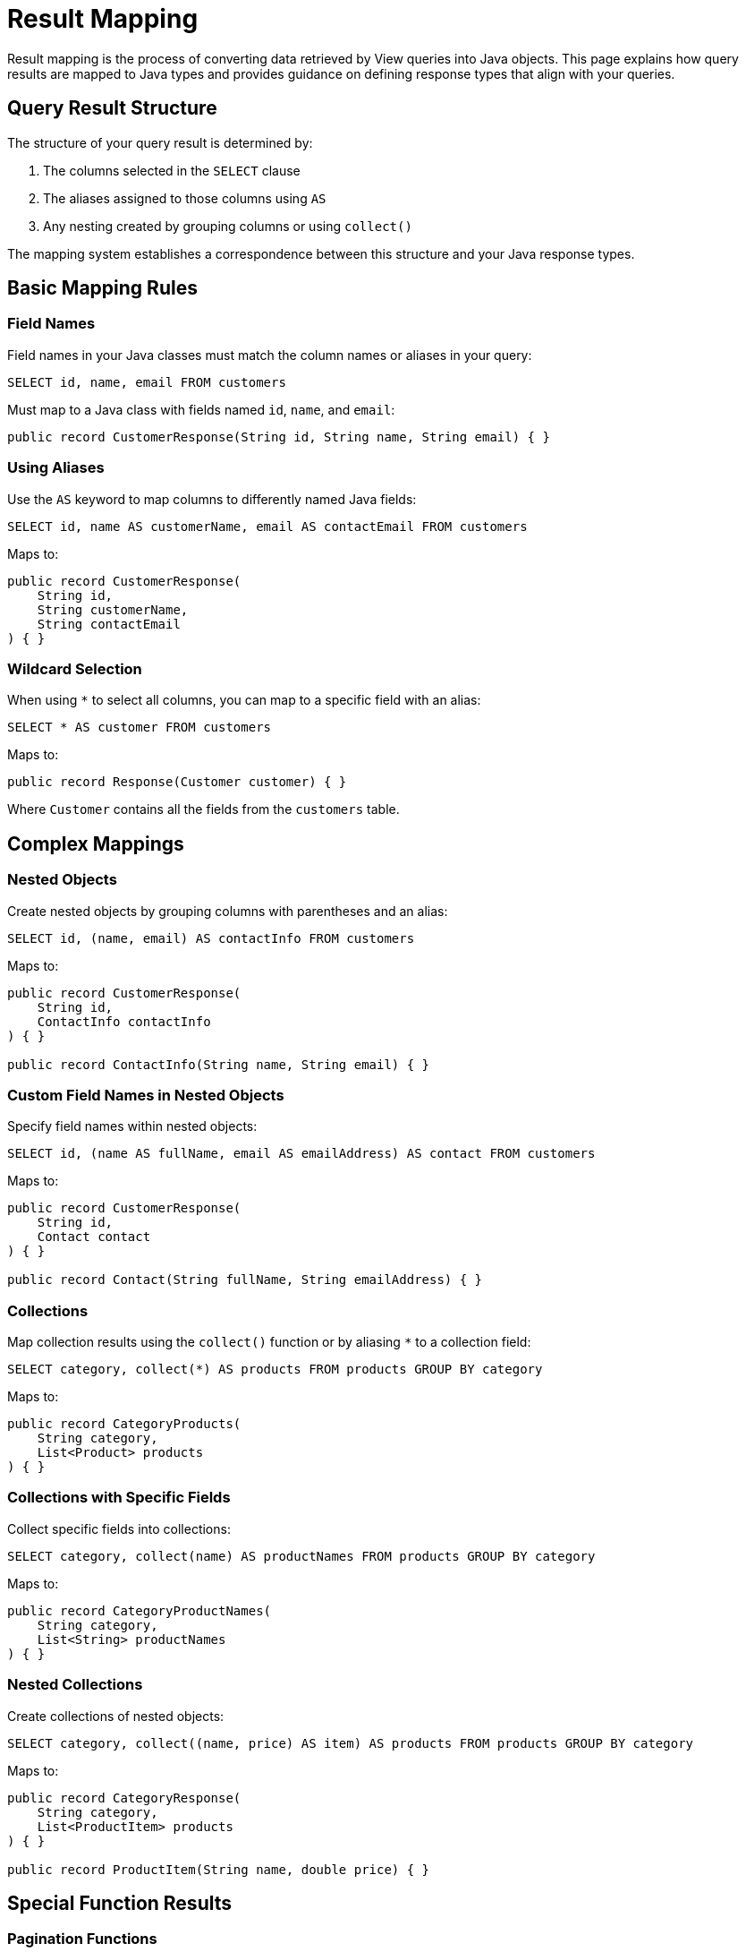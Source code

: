 = Result Mapping

Result mapping is the process of converting data retrieved by View queries into Java objects. This page explains how query results are mapped to Java types and provides guidance on defining response types that align with your queries.

== Query Result Structure

The structure of your query result is determined by:

1. The columns selected in the `SELECT` clause
2. The aliases assigned to those columns using `AS`
3. Any nesting created by grouping columns or using `collect()`

The mapping system establishes a correspondence between this structure and your Java response types.

== Basic Mapping Rules

=== Field Names

Field names in your Java classes must match the column names or aliases in your query:

[source,sql]
----
SELECT id, name, email FROM customers
----

Must map to a Java class with fields named `id`, `name`, and `email`:

[source,java]
----
public record CustomerResponse(String id, String name, String email) { }
----

=== Using Aliases

Use the `AS` keyword to map columns to differently named Java fields:

[source,sql]
----
SELECT id, name AS customerName, email AS contactEmail FROM customers
----

Maps to:

[source,java]
----
public record CustomerResponse(
    String id,
    String customerName,
    String contactEmail
) { }
----

=== Wildcard Selection

When using `*` to select all columns, you can map to a specific field with an alias:

[source,sql]
----
SELECT * AS customer FROM customers
----

Maps to:

[source,java]
----
public record Response(Customer customer) { }
----

Where `Customer` contains all the fields from the `customers` table.

== Complex Mappings

=== Nested Objects

Create nested objects by grouping columns with parentheses and an alias:

[source,sql]
----
SELECT id, (name, email) AS contactInfo FROM customers
----

Maps to:

[source,java]
----
public record CustomerResponse(
    String id,
    ContactInfo contactInfo
) { }

public record ContactInfo(String name, String email) { }
----

=== Custom Field Names in Nested Objects

Specify field names within nested objects:

[source,sql]
----
SELECT id, (name AS fullName, email AS emailAddress) AS contact FROM customers
----

Maps to:

[source,java]
----
public record CustomerResponse(
    String id,
    Contact contact
) { }

public record Contact(String fullName, String emailAddress) { }
----

=== Collections

Map collection results using the `collect()` function or by aliasing `*` to a collection field:

[source,sql]
----
SELECT category, collect(*) AS products FROM products GROUP BY category
----

Maps to:

[source,java]
----
public record CategoryProducts(
    String category,
    List<Product> products
) { }
----

=== Collections with Specific Fields

Collect specific fields into collections:

[source,sql]
----
SELECT category, collect(name) AS productNames FROM products GROUP BY category
----

Maps to:

[source,java]
----
public record CategoryProductNames(
    String category,
    List<String> productNames
) { }
----

=== Nested Collections

Create collections of nested objects:

[source,sql]
----
SELECT category, collect((name, price) AS item) AS products FROM products GROUP BY category
----

Maps to:

[source,java]
----
public record CategoryResponse(
    String category,
    List<ProductItem> products
) { }

public record ProductItem(String name, double price) { }
----

== Special Function Results

=== Pagination Functions

Map pagination function results to appropriate fields:

[source,sql]
----
SELECT * AS items,
       next_page_token() AS nextPageToken,
       has_more() AS hasMore,
       total_count() AS totalCount
FROM products
LIMIT 10
----

Maps to:

[source,java]
----
public record ProductsPage(
    List<Product> items,
    String nextPageToken,
    boolean hasMore,
    int totalCount
) { }
----

=== Count Function

Map count results to numeric fields:

[source,sql]
----
SELECT count(*) AS totalCustomers FROM customers
----

Maps to:

[source,java]
----
public record CustomerCount(int totalCustomers) { }
----

== Java Type Compatibility

=== Primitive vs. Object Types

Both primitive and object types are supported for numeric and boolean fields:

* `int`/`Integer`
* `long`/`Long`
* `float`/`Float`
* `double`/`Double`
* `boolean`/`Boolean`

Use object types when the field might be NULL.

=== Collection Types

Query results that return collections can map to:

* `java.util.List<T>`
* `java.util.Collection<T>`
* Other collection types that can be constructed from a `Collection`

=== Optional Fields

Fields that might be NULL can be represented as:

* Object types (e.g., `Integer` instead of `int`)
* `java.util.Optional<T>`
* Nullable fields in a class

== Best Practices

* Define response types that exactly match your query structure
* Use aliases in queries to match your preferred Java field names
* Use nested objects to organize related data
* Consider using Java records for response types
* Match field types carefully to ensure compatibility
* Use object types instead of primitives for potentially NULL values
* Document the relationship between queries and response types

== Examples

=== Flat Object Mapping

Query:
[source,sql]
----
SELECT id, name, email, createdDate FROM customers WHERE id = :customerId
----

Response type:
[source,java]
----
public record CustomerDetails(
    String id,
    String name,
    String email,
    Instant createdDate
) { }
----

=== Nested Object Mapping

Query:
[source,sql]
----
SELECT id,
       name,
       (street, city, zipCode, country) AS address
FROM customers
WHERE id = :customerId
----

Response types:
[source,java]
----
public record CustomerWithAddress(
    String id,
    String name,
    Address address
) { }

public record Address(
    String street,
    String city,
    String zipCode,
    String country
) { }
----

=== Collection Result Mapping

Query:
[source,sql]
----
SELECT category,
       collect((name, price, description) AS item) AS products
FROM products
GROUP BY category
WHERE category = :category
----

Response types:
[source,java]
----
public record CategoryProducts(
    String category,
    List<ProductItem> products
) { }

public record ProductItem(
    String name,
    double price,
    String description
) { }
----

== Related Features

* xref:reference:views/syntax/select.adoc[SELECT clause] - Defining the result structure
* xref:reference:views/syntax/as.adoc[AS keyword] - Naming result fields
* xref:reference:views/syntax/functions/collect.adoc[collect() function] - Creating collections in results
* xref:reference:views/concepts/data-types.adoc[Data Types] - Type compatibility information
* xref:reference:views/concepts/optional-fields.adoc[Optional Fields] - Working with nullable fields
